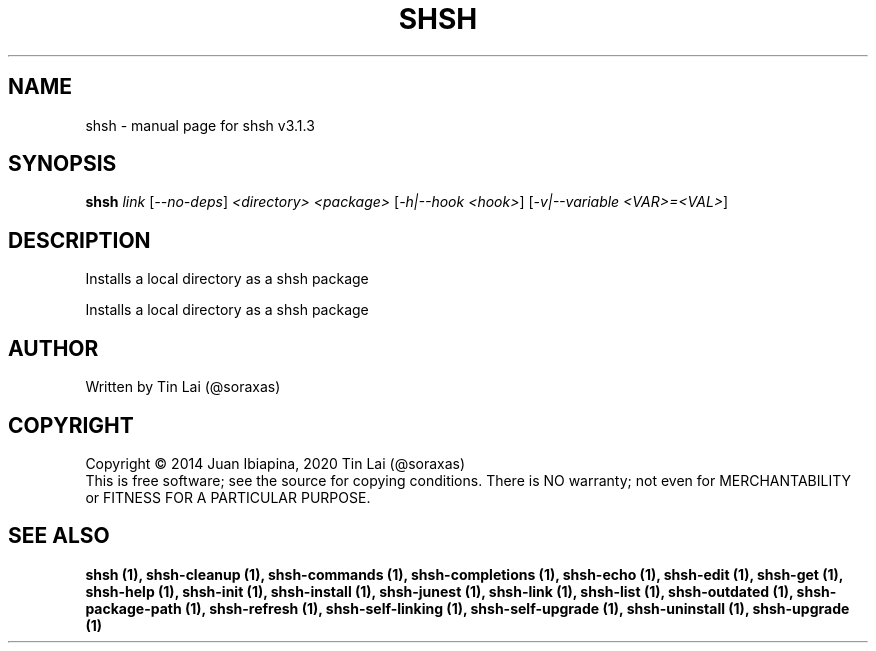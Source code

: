.\" DO NOT MODIFY THIS FILE!  It was generated by help2man 1.49.3.
.TH SHSH "1" "July 2024" "shell script handler v3.1.3" "User Commands"
.SH NAME
shsh \- manual page for shsh v3.1.3
.SH SYNOPSIS
.B shsh
\fI\,link \/\fR[\fI\,--no-deps\/\fR] \fI\,<directory> <package> \/\fR[\fI\,-h|--hook <hook>\/\fR] [\fI\,-v|--variable <VAR>=<VAL>\/\fR]
.SH DESCRIPTION
Installs a local directory as a shsh package
.PP
Installs a local directory as a shsh package
.SH AUTHOR
Written by Tin Lai (@soraxas)
.SH COPYRIGHT
Copyright \(co 2014 Juan Ibiapina, 2020 Tin Lai (@soraxas)
.br
This is free software; see the source for copying conditions.  There is NO
warranty; not even for MERCHANTABILITY or FITNESS FOR A PARTICULAR PURPOSE.
.SH "SEE ALSO"
.B shsh (1),
.B shsh-cleanup (1),
.B shsh-commands (1),
.B shsh-completions (1),
.B shsh-echo (1),
.B shsh-edit (1),
.B shsh-get (1),
.B shsh-help (1),
.B shsh-init (1),
.B shsh-install (1),
.B shsh-junest (1),
.B shsh-link (1),
.B shsh-list (1),
.B shsh-outdated (1),
.B shsh-package-path (1),
.B shsh-refresh (1),
.B shsh-self-linking (1),
.B shsh-self-upgrade (1),
.B shsh-uninstall (1),
.B shsh-upgrade (1)
